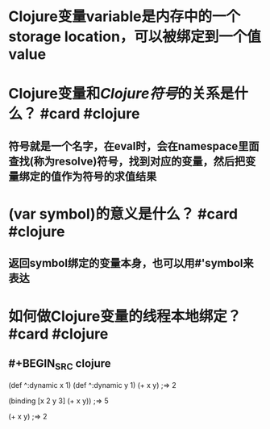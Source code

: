 * Clojure变量variable是内存中的一个storage location，可以被绑定到一个值value
* Clojure变量和[[Clojure符号]]的关系是什么？ #card #clojure
:PROPERTIES:
:card-last-interval: 5.79
:card-repeats: 1
:card-ease-factor: 2.6
:card-next-schedule: 2022-04-13T18:58:59.209Z
:card-last-reviewed: 2022-04-08T00:58:59.209Z
:card-last-score: 5
:END:
** 符号就是一个名字，在eval时，会在namespace里面查找(称为resolve)符号，找到对应的变量，然后把变量绑定的值作为符号的求值结果
* (var symbol)的意义是什么？ #card #clojure
:PROPERTIES:
:card-last-interval: 5.59
:card-repeats: 1
:card-ease-factor: 2.6
:card-next-schedule: 2022-04-13T14:55:19.732Z
:card-last-reviewed: 2022-04-08T00:55:19.732Z
:card-last-score: 5
:END:
** 返回symbol绑定的变量本身，也可以用#'symbol来表达
* 如何做Clojure变量的线程本地绑定？ #card #clojure
:PROPERTIES:
:card-last-interval: 5.79
:card-repeats: 1
:card-ease-factor: 2.6
:card-next-schedule: 2022-04-13T18:58:19.339Z
:card-last-reviewed: 2022-04-08T00:58:19.339Z
:card-last-score: 5
:END:
** #+BEGIN_SRC clojure
(def ^:dynamic x 1)
(def ^:dynamic y 1)
(+ x y)
;=> 2

(binding [x 2 y 3]
  (+ x y))
;=> 5

(+ x y)
;=> 2
#+END_SRC